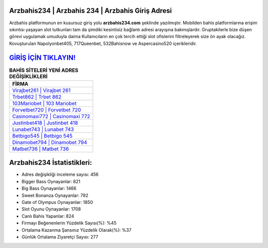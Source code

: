 ﻿Arzbahis234 | Arzbahis 234 | Arzbahis Giriş Adresi
===================================

.. image:: images/arzbahis-giris.jpg
   :width: 600
   
Arzbahis platformunun en kusursuz giriş yolu **arzbahis234.com** şeklinde yazılmıştır. Mobilden bahis platformlarına erişim sıkıntısı yaşayan slot tutkunları tam da şimdiki kesintisiz bağlantı adresi arayışına bakmışlardır. Gruptakilerle bize düşen görevi uygulamak umuduyla daima Kullanıcıların en çok tercih ettiği slot ofislerini filtreleyerek size ön ayak olacağız. Kovuşturulan Napolyonbet405, 717Queenbet, 532Bahisnow ve Aspercasino520 içerikleridir.

`GİRİŞ İÇİN TIKLAYIN! <https://cutt.ly/QwVVg2Vk>`_
==============

.. list-table:: **BAHİS SİTELERİ YENİ ADRES DEĞİŞİKLİKLERİ**
   :widths: 100
   :header-rows: 1

   * - FİRMA
   * - `Virajbet261 | Virajbet 261 <virajbet261-virajbet-261-virajbet-giris-adresi.html>`_
   * - `Trbet862 | Trbet 862 <trbet862-trbet-862-trbet-giris-adresi.html>`_
   * - `103Mariobet | 103 Mariobet <103mariobet-103-mariobet-mariobet-giris-adresi.html>`_	 
   * - `Forvetbet720 | Forvetbet 720 <forvetbet720-forvetbet-720-forvetbet-giris-adresi.html>`_	 
   * - `Casinomaxi772 | Casinomaxi 772 <casinomaxi772-casinomaxi-772-casinomaxi-giris-adresi.html>`_ 
   * - `Justinbet418 | Justinbet 418 <justinbet418-justinbet-418-justinbet-giris-adresi.html>`_
   * - `Lunabet743 | Lunabet 743 <lunabet743-lunabet-743-lunabet-giris-adresi.html>`_	 
   * - `Betbigo545 | Betbigo 545 <betbigo545-betbigo-545-betbigo-giris-adresi.html>`_
   * - `Dinamobet794 | Dinamobet 794 <dinamobet794-dinamobet-794-dinamobet-giris-adresi.html>`_
   * - `Matbet736 | Matbet 736 <matbet736-matbet-736-matbet-giris-adresi.html>`_
	 
Arzbahis234 İstatistikleri:
===================================	 
* Adres değişikliği inceleme sayısı: 456
* Bigger Bass Oynayanlar: 821
* Big Bass Oynayanlar: 1466
* Sweet Bonanza Oynayanlar: 792
* Gate of Olympus Oynayanlar: 1850
* Slot Oyunu Oynayanlar: 1708
* Canlı Bahis Yapanlar: 824
* Firmayı Beğenenlerin Yüzdelik Sayısı(%): %45
* Ortalama Kazanma Şansınız Yüzdelik Olarak(%): %37
* Günlük Ortalama Ziyaretçi Sayısı: 277
